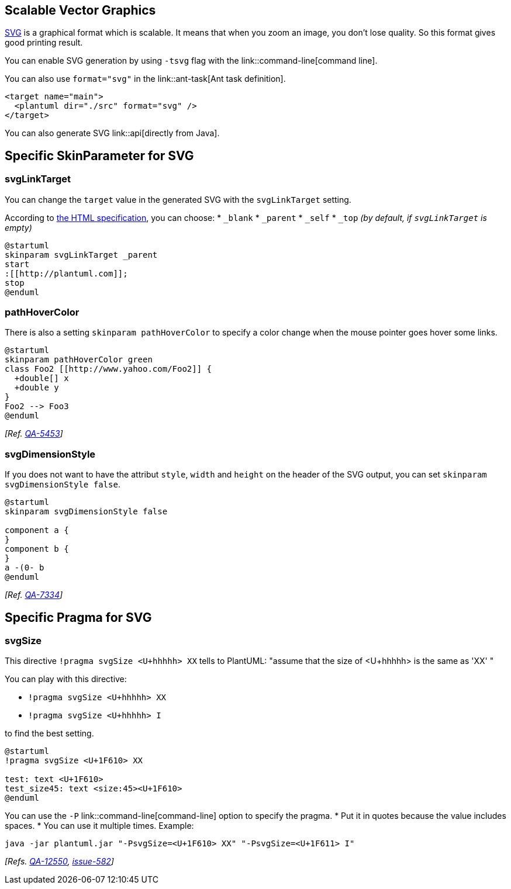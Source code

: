 == Scalable Vector Graphics
http://en.wikipedia.org/wiki/Scalable_Vector_Graphics[SVG] is a graphical format which is scalable. It means that when you zoom an image, you don't lose quality. So this format gives good printing result.

You can enable SVG generation by using `+-tsvg+` flag with the link::command-line[command line].

You can also use `+format="svg"+` in the link::ant-task[Ant task definition].

----
<target name="main">
  <plantuml dir="./src" format="svg" />
</target>
----

You can also generate SVG link::api[directly from Java].


== Specific SkinParameter for SVG

=== svgLinkTarget

You can change the `+target+` value in the generated SVG with the `+svgLinkTarget+` setting.

According to https://www.w3.org/TR/html52/browsers.html#valid-browsing-context-names-or-keywords[the HTML specification], you can choose:
* `+_blank+`
* `+_parent+`
* `+_self+`
* `+_top+` __(by default, if `+svgLinkTarget+` is empty)__


----
@startuml
skinparam svgLinkTarget _parent
start
:[[http://plantuml.com]];
stop
@enduml
----

=== pathHoverColor

There is also a setting `+skinparam pathHoverColor+` to specify a color change when the mouse pointer goes hover some links.

----
@startuml
skinparam pathHoverColor green
class Foo2 [[http://www.yahoo.com/Foo2]] {
  +double[] x
  +double y
}
Foo2 --> Foo3
@enduml
----
__[Ref. https://forum.plantuml.net/5453[QA-5453]]__

=== svgDimensionStyle

If you does not want to have the attribut `+style+`, `+width+` and `+height+` on the header of the SVG output, you can set `+skinparam svgDimensionStyle false+`. 


----
@startuml
skinparam svgDimensionStyle false

component a {
}
component b {
}
a -(0- b
@enduml
----
__[Ref. https://forum.plantuml.net/7334[QA-7334]]__


== Specific Pragma for SVG

=== svgSize

This directive `+!pragma svgSize <U+hhhhh> XX+` tells to PlantUML: "assume that the size of <U+hhhhh> is the same as 'XX' "

You can play with this directive:

* `+!pragma svgSize <U+hhhhh> XX+`
* `+!pragma svgSize <U+hhhhh> I+`

to find the best setting.


[plantuml]
----
@startuml
!pragma svgSize <U+1F610> XX

test: text <U+1F610>
test_size45: text <size:45><U+1F610>
@enduml
----

You can use the `+-P+` link::command-line[command-line] option to specify the pragma.
* Put it in quotes because the value includes spaces.
* You can use it multiple times. Example:

----
java -jar plantuml.jar "-PsvgSize=<U+1F610> XX" "-PsvgSize=<U+1F611> I"
----

__[Refs. https://forum.plantuml.net/12550[QA-12550], https://github.com/plantuml/plantuml/issues/582[issue-582]]__


